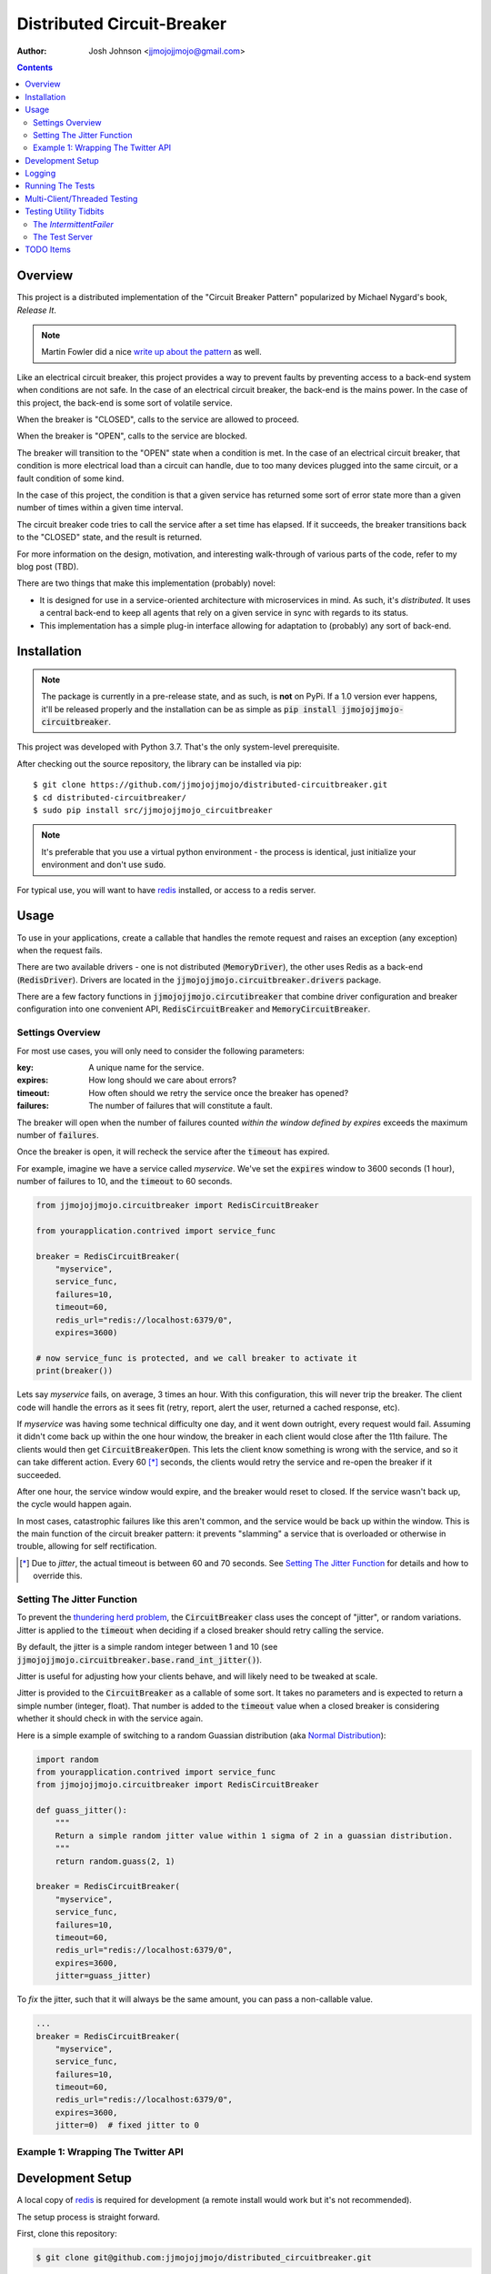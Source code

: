 ===========================
Distributed Circuit-Breaker
===========================

:author: Josh Johnson <jjmojojjmojo@gmail.com>

.. contents::


Overview
========
This project is a distributed implementation of the "Circuit Breaker Pattern" popularized by Michael Nygard's book, *Release It*.

.. note::
	
	Martin Fowler did a nice `write up about the pattern <https://martinfowler.com/bliki/CircuitBreaker.html>`__ as well.
	


Like an electrical circuit breaker, this project provides a way to prevent faults by preventing access to a back-end system when conditions are not safe. In the case of an electrical circuit breaker, the back-end is the mains power. In the case of this project, the back-end is some sort of volatile service. 

When the breaker is "CLOSED", calls to the service are allowed to proceed.

When the breaker is "OPEN", calls to the service are blocked.

The breaker will transition to the "OPEN" state when a condition is met. In the case of an electrical circuit breaker, that condition is more electrical load than a circuit can handle, due to too many devices plugged into the same circuit, or a fault condition of some kind. 

In the case of this project, the condition is that a given service has returned some sort of error state more than a given number of times within a given time interval.

The circuit breaker code tries to call the service after a set time has elapsed. If it succeeds, the breaker transitions back to the "CLOSED" state, and the result is returned.

For more information on the design, motivation, and interesting walk-through of various parts of the code, refer to my blog post (TBD). 

There are two things that make this implementation (probably) novel:

* It is designed for use in a service-oriented architecture with microservices in mind. As such, it's *distributed*. It uses a central back-end to keep all agents that rely on a given service in sync with regards to its status.
* This implementation has a simple plug-in interface allowing for adaptation to (probably) any sort of back-end.

Installation
============

.. note::
	
	The package is currently in a pre-release state, and as such, is **not** on PyPi. If a 1.0 version ever happens, it'll be released properly and the installation can be as simple as :code:`pip install jjmojojjmojo-circuitbreaker`.
	
This project was developed with Python 3.7. That's the only system-level prerequisite.

After checking out the source repository, the library can be installed via pip::
	
	$ git clone https://github.com/jjmojojjmojo/distributed-circuitbreaker.git
	$ cd distributed-circuitbreaker/
	$ sudo pip install src/jjmojojjmojo_circuitbreaker
	
.. note::
	
	It's preferable that you use a virtual python environment - the process is identical, just initialize your environment and don't use :code:`sudo`.
	
For typical use, you will want to have `redis <https://redis.io/>`__ installed, or access to a redis server.

Usage
=====
To use in your applications, create a callable that handles the remote request and raises an exception (any exception) when the request fails.

There are two available drivers - one is not distributed (:code:`MemoryDriver`), the other uses Redis as a back-end (:code:`RedisDriver`). Drivers are located in the :code:`jjmojojjmojo.circuitbreaker.drivers` package.

There are a few factory functions in :code:`jjmojojjmojo.circutibreaker` that combine driver configuration and breaker configuration into one convenient API, :code:`RedisCircuitBreaker` and :code:`MemoryCircuitBreaker`.

Settings Overview
-----------------
For most use cases, you will only need to consider the following parameters:

:key: A unique name for the service.
:expires: How long should we care about errors?
:timeout: How often should we retry the service once the breaker has opened?
:failures: The number of failures that will constitute a fault.

The breaker will open when the number of failures counted *within the window defined by expires* exceeds the maximum number of :code:`failures`.

Once the breaker is open, it will recheck the service after the :code:`timeout` has expired.

For example, imagine we have a service called *myservice*. We've set the :code:`expires` window to 3600 seconds (1 hour), number of failures to 10, and the :code:`timeout` to 60 seconds.

.. code:: python
    
    from jjmojojjmojo.circuitbreaker import RedisCircuitBreaker
    
    from yourapplication.contrived import service_func
    
    breaker = RedisCircuitBreaker(
        "myservice", 
        service_func, 
        failures=10, 
        timeout=60, 
        redis_url="redis://localhost:6379/0", 
        expires=3600)
    
    # now service_func is protected, and we call breaker to activate it
    print(breaker())
    

Lets say *myservice* fails, on average, 3 times an hour. With this configuration, this will never trip the breaker. The client code will handle the errors as it sees fit (retry, report, alert the user, returned a cached response, etc).

If *myservice* was having some technical difficulty one day, and it went down outright, every request would fail. Assuming it didn't come back up within the one hour window, the breaker in each client would close after the 11th failure. The clients would then get :code:`CircuitBreakerOpen`. This lets the client know something is wrong with the service, and so it can take different action. Every 60 [*]_ seconds, the clients would retry the service and re-open the breaker if it succeeded. 

After one hour, the service window would expire, and the breaker would reset to closed. If the service wasn't back up, the cycle would happen again.

In most cases, catastrophic failures like this aren't common, and the service would be back up within the window. This is the main function of the circuit breaker pattern: it prevents "slamming" a service that is overloaded or otherwise in trouble, allowing for self rectification.

.. [*] Due to *jitter*, the actual timeout is between 60 and 70 seconds. See `Setting The Jitter Function`_ for details and how to override this.

Setting The Jitter Function
---------------------------
To prevent the `thundering herd problem <https://en.wikipedia.org/wiki/Thundering_herd_problem>`__, the :code:`CircuitBreaker` class uses the concept of "jitter", or random variations. Jitter is applied to the :code:`timeout` when deciding if a closed breaker should retry calling the service.

By default, the jitter is a simple random integer between 1 and 10 (see :code:`jjmojojjmojo.circuitbreaker.base.rand_int_jitter()`).

Jitter is useful for adjusting how your clients behave, and will likely need to be tweaked at scale.

Jitter is provided to the :code:`CircuitBreaker` as a callable of some sort. It takes no parameters and is expected to return a simple number (integer, float). That number is added to the :code:`timeout` value when a closed breaker is considering whether it should check in with the service again.

Here is a simple example of switching to a random Guassian distribution (aka `Normal Distribution <https://en.wikipedia.org/wiki/Normal_distribution>`__):

.. code:: python
    
    import random
    from yourapplication.contrived import service_func
    from jjmojojjmojo.circuitbreaker import RedisCircuitBreaker
    
    def guass_jitter():
        """
        Return a simple random jitter value within 1 sigma of 2 in a guassian distribution.
        """
        return random.guass(2, 1)
    
    breaker = RedisCircuitBreaker(
        "myservice", 
        service_func, 
        failures=10, 
        timeout=60, 
        redis_url="redis://localhost:6379/0", 
        expires=3600, 
        jitter=guass_jitter)
    
To *fix* the jitter, such that it will always be the same amount, you can pass a non-callable value.

.. code:: python
    
    ...
    breaker = RedisCircuitBreaker(
        "myservice", 
        service_func, 
        failures=10, 
        timeout=60, 
        redis_url="redis://localhost:6379/0", 
        expires=3600, 
        jitter=0)  # fixed jitter to 0

Example 1: Wrapping The Twitter API
-----------------------------------

Development Setup
=================
A local copy of `redis <https://redis.io/>`__ is required for development (a remote install would work but it's not recommended).

The setup process is straight forward. 

First, clone this repository:

.. code:: console
    
    $ git clone git@github.com:jjmojojjmojo/distributed_circuitbreaker.git
    
Next, initialize and activate the virtual environment:

.. code:: console
    
    $ virtualenv .
    $ source bin/activate
    
Install the prerequesites:

.. code:: console
    
    (distributed-circuitbreaker) $ pip install -r requirements.txt
    
Install the source:

.. code:: console
    
    (distributed-circuitbreaker) $ pip install -e src/jjmojojjmojo_circuitbreaker
    
Logging
=======
The code in this project makes extensive use of the python logging module. To peer deeply into its operation, set the log level to 'DEBUG'.
    
Running The Tests
=================
Tests are written using `py.test <https://docs.pytest.org/en/latest/index.html>`__.

The unit tests are located in `src/jjmojojjmojo_circuitbreaker/jjmojojjmojo/circuitbreaker/tests`.

The unit tests can be run without any external dependencies:

.. code:: console
    
    (distributed-circuitbreaker) $ pytest src/
    
The functional are located tests require some additional libraries, and `redis-server` on your `$PATH`.

.. warning::
    
    The functional tests **are destructive**. They use a nonstandard port (6380) and database #9 to prevent accidental destruction of useful data, but they do run `FLUSHDB <https://redis.io/commands/flushdb>`__ between sessions.
    

To install the additional libraries, install `func/requirements.txt`:

.. code:: console
    
    (distributed-circuitbreaker) $ pip install -r func/requirements.txt
    
Now you can run all of the tests together:

.. code:: console
    
    (distributed-circuitbreaker) $ pytest src/ func/
    
To generate a coverage report, invoke the `pytest-cov <https://pypi.org/project/pytest-cov/>`__ plugin:

.. code:: console
    
    (distributed-circuitbreaker) $ pytest --cov-report term --cov=jjmojojjmojo.circuitbreaker func src

Multi-Client/Threaded Testing
=============================
`locust.io <https://locust.io/>`__ configuration is provided in the :code:`func` directory for load testing and testing the breaker implementations across multiple processes.
    
Testing Utility Tidbits
=======================
I had some fun working out tests cases for this project. This section points out some code that I found particularly worth noting.

The `IntermittentFailer`
------------------------
To make testing easier, I've built a configurable function that will fail at a predictable rate.

It is located in the `jjmojojjmojo.circuitbreaker.tests.util` module.

The Test Server
---------------
In the `func` directory, I've built a server for functional testing that uses the `IntermittentFailer` class. The module is named `server.py`. It is configured via command-line options, so you can easily stand up a web service that will fail at a predictable rate for integration tests.

TODO Items
==========
A running list of things to consider and/or clean up are tracked in TODO.rst.